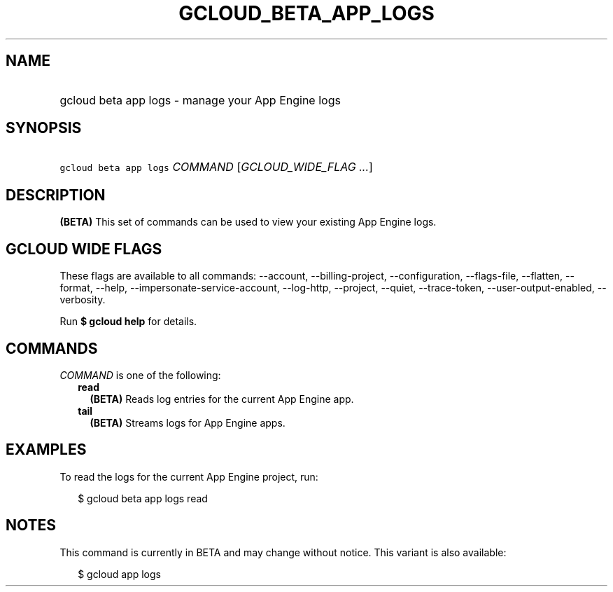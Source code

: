 
.TH "GCLOUD_BETA_APP_LOGS" 1



.SH "NAME"
.HP
gcloud beta app logs \- manage your App Engine logs



.SH "SYNOPSIS"
.HP
\f5gcloud beta app logs\fR \fICOMMAND\fR [\fIGCLOUD_WIDE_FLAG\ ...\fR]



.SH "DESCRIPTION"

\fB(BETA)\fR This set of commands can be used to view your existing App Engine
logs.



.SH "GCLOUD WIDE FLAGS"

These flags are available to all commands: \-\-account, \-\-billing\-project,
\-\-configuration, \-\-flags\-file, \-\-flatten, \-\-format, \-\-help,
\-\-impersonate\-service\-account, \-\-log\-http, \-\-project, \-\-quiet,
\-\-trace\-token, \-\-user\-output\-enabled, \-\-verbosity.

Run \fB$ gcloud help\fR for details.



.SH "COMMANDS"

\f5\fICOMMAND\fR\fR is one of the following:

.RS 2m
.TP 2m
\fBread\fR
\fB(BETA)\fR Reads log entries for the current App Engine app.

.TP 2m
\fBtail\fR
\fB(BETA)\fR Streams logs for App Engine apps.


.RE
.sp

.SH "EXAMPLES"

To read the logs for the current App Engine project, run:

.RS 2m
$ gcloud beta app logs read
.RE



.SH "NOTES"

This command is currently in BETA and may change without notice. This variant is
also available:

.RS 2m
$ gcloud app logs
.RE

